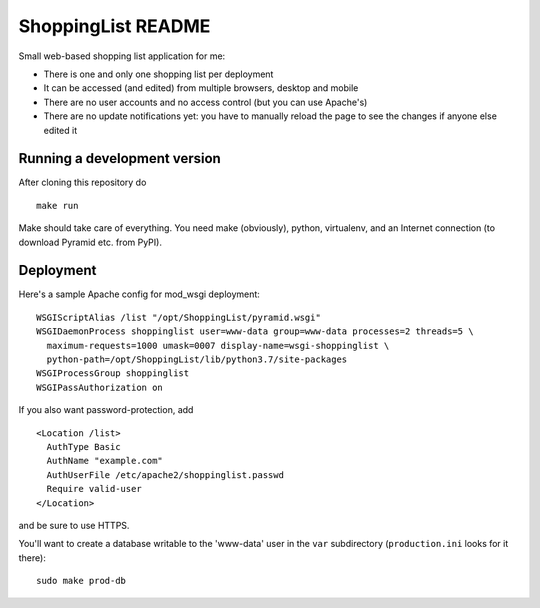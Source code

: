 ShoppingList README
===================

.. image:: https://github.com/mgedmin/ShoppingList/workflows/build/badge.svg?branch=master
    :target: https://github.com/mgedmin/ShoppingList/actions

Small web-based shopping list application for me:

* There is one and only one shopping list per deployment
* It can be accessed (and edited) from multiple browsers, desktop and mobile
* There are no user accounts and no access control (but you can use Apache's)
* There are no update notifications yet: you have to manually reload the
  page to see the changes if anyone else edited it


Running a development version
-----------------------------

After cloning this repository do ::

    make run

Make should take care of everything.  You need make (obviously), python,
virtualenv, and an Internet connection (to download Pyramid etc. from PyPI).


Deployment
----------

Here's a sample Apache config for mod_wsgi deployment::

  WSGIScriptAlias /list "/opt/ShoppingList/pyramid.wsgi"
  WSGIDaemonProcess shoppinglist user=www-data group=www-data processes=2 threads=5 \
    maximum-requests=1000 umask=0007 display-name=wsgi-shoppinglist \
    python-path=/opt/ShoppingList/lib/python3.7/site-packages
  WSGIProcessGroup shoppinglist
  WSGIPassAuthorization on

If you also want password-protection, add ::

  <Location /list>
    AuthType Basic
    AuthName "example.com"
    AuthUserFile /etc/apache2/shoppinglist.passwd
    Require valid-user
  </Location>

and be sure to use HTTPS.

You'll want to create a database writable to the 'www-data' user in the ``var``
subdirectory (``production.ini`` looks for it there)::

  sudo make prod-db

